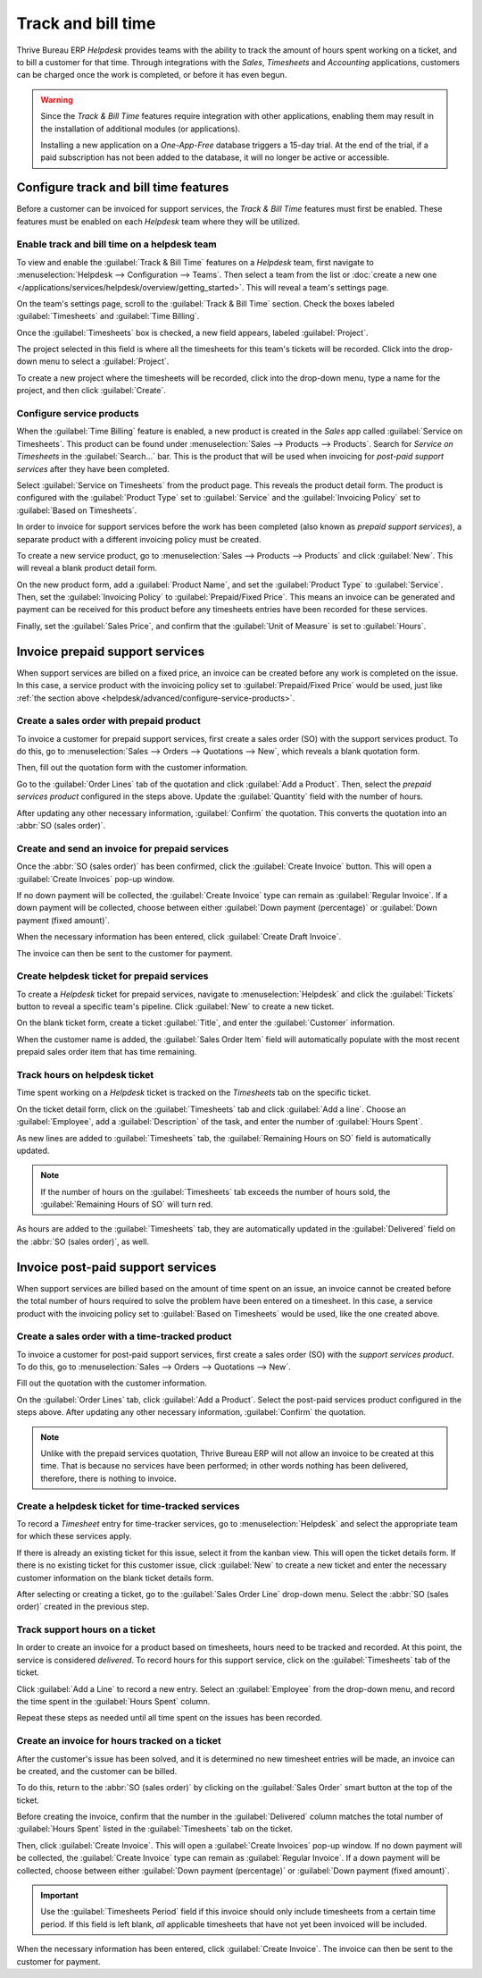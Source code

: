 ===================
Track and bill time
===================

Thrive Bureau ERP *Helpdesk* provides teams with the ability to track the amount of hours spent working on a
ticket, and to bill a customer for that time. Through integrations with the *Sales*, *Timesheets*
and *Accounting* applications, customers can be charged once the work is completed, or before it has
even begun.

.. warning::
   Since the *Track & Bill Time* features require integration with other applications, enabling them
   may result in the installation of additional modules (or applications).

   Installing a new application on a *One-App-Free* database triggers a 15-day trial. At the end of
   the trial, if a paid subscription has not been added to the database, it will no longer be active
   or accessible.

Configure track and bill time features
======================================

Before a customer can be invoiced for support services, the *Track & Bill Time* features must first
be enabled. These features must be enabled on each *Helpdesk* team where they will be utilized.

Enable track and bill time on a helpdesk team
---------------------------------------------

To view and enable the :guilabel:`Track & Bill Time` features on a *Helpdesk* team, first navigate
to :menuselection:`Helpdesk --> Configuration --> Teams`. Then select a team from the list or
:doc:`create a new one </applications/services/helpdesk/overview/getting_started>`. This will reveal
a team's settings page.

On the team's settings page, scroll to the :guilabel:`Track & Bill Time` section. Check the boxes
labeled :guilabel:`Timesheets` and :guilabel:`Time Billing`.

Once the :guilabel:`Timesheets` box is checked, a new field appears, labeled :guilabel:`Project`.

The project selected in this field is where all the timesheets for this team's tickets will be
recorded. Click into the drop-down menu to select a :guilabel:`Project`.

To create a new project where the timesheets will be recorded, click into the drop-down menu, type a
name for the project, and then click :guilabel:`Create`.

.. image:: track_and_bill/track-bill-enable-settings.png
   :align: center
   :alt: View of a helpdesk team settings page emphasizing the track and bill time settings.

.. _helpdesk/advanced/configure-service-products:

Configure service products
--------------------------

When the :guilabel:`Time Billing` feature is enabled, a new product is created in the *Sales* app
called :guilabel:`Service on Timesheets`. This product can be found under :menuselection:`Sales -->
Products --> Products`. Search for `Service on Timesheets` in the :guilabel:`Search...` bar. This is
the product that will be used when invoicing for *post-paid support services* after they have been
completed.

Select :guilabel:`Service on Timesheets` from the product page. This reveals the product detail
form. The product is configured with the :guilabel:`Product Type` set to :guilabel:`Service` and the
:guilabel:`Invoicing Policy` set to :guilabel:`Based on Timesheets`.

.. image:: track_and_bill/track-bill-product-based-on-timesheets.png
   :align: center
   :alt: View of a service product with the invoicing policy set to 'Based on timesheets'.

In order to invoice for support services before the work has been completed (also known as *prepaid
support services*), a separate product with a different invoicing policy must be created.

To create a new service product, go to :menuselection:`Sales --> Products --> Products` and click
:guilabel:`New`. This will reveal a blank product detail form.

On the new product form, add a :guilabel:`Product Name`, and set the :guilabel:`Product Type` to
:guilabel:`Service`. Then, set the :guilabel:`Invoicing Policy` to :guilabel:`Prepaid/Fixed Price`.
This means an invoice can be generated and payment can be received for this product before any
timesheets entries have been recorded for these services.

.. image:: track_and_bill/track-bill-product-prepaid-fixed.png
   :align: center
   :alt: View of a service product with the invoicing policy set to 'prepaid/fixed'.

Finally, set the :guilabel:`Sales Price`, and confirm that the :guilabel:`Unit of Measure` is set to
:guilabel:`Hours`.

Invoice prepaid support services
================================

When support services are billed on a fixed price, an invoice can be created before any work is
completed on the issue. In this case, a service product with the invoicing policy set to
:guilabel:`Prepaid/Fixed Price` would be used, just like :ref:`the section above
<helpdesk/advanced/configure-service-products>`.

Create a sales order with prepaid product
-----------------------------------------

To invoice a customer for prepaid support services, first create a sales order (SO) with the support
services product. To do this, go to :menuselection:`Sales --> Orders --> Quotations --> New`, which
reveals a blank quotation form.

Then, fill out the quotation form with the customer information.

Go to the :guilabel:`Order Lines` tab of the quotation and click :guilabel:`Add a Product`. Then,
select the *prepaid services product* configured in the steps above. Update the :guilabel:`Quantity`
field with the number of hours.

After updating any other necessary information, :guilabel:`Confirm` the quotation. This converts the
quotation into an :abbr:`SO (sales order)`.

Create and send an invoice for prepaid services
-----------------------------------------------

Once the :abbr:`SO (sales order)` has been confirmed, click the :guilabel:`Create Invoice` button.
This will open a :guilabel:`Create Invoices` pop-up window.

If no down payment will be collected, the :guilabel:`Create Invoice` type can remain as
:guilabel:`Regular Invoice`. If a down payment will be collected, choose between either
:guilabel:`Down payment (percentage)` or :guilabel:`Down payment (fixed amount)`.

When the necessary information has been entered, click :guilabel:`Create Draft Invoice`.

The invoice can then be sent to the customer for payment.

Create helpdesk ticket for prepaid services
-------------------------------------------

To create a *Helpdesk* ticket for prepaid services, navigate to :menuselection:`Helpdesk` and click
the :guilabel:`Tickets` button to reveal a specific team's pipeline. Click :guilabel:`New` to create
a new ticket.

On the blank ticket form, create a ticket :guilabel:`Title`, and enter the :guilabel:`Customer`
information.

When the customer name is added, the :guilabel:`Sales Order Item` field will automatically populate
with the most recent prepaid sales order item that has time remaining.

Track hours on helpdesk ticket
------------------------------

Time spent working on a *Helpdesk* ticket is tracked on the *Timesheets* tab on the specific ticket.

On the ticket detail form, click on the :guilabel:`Timesheets` tab and click :guilabel:`Add a line`.
Choose an :guilabel:`Employee`, add a :guilabel:`Description` of the task, and enter the number of
:guilabel:`Hours Spent`.

As new lines are added to :guilabel:`Timesheets` tab, the :guilabel:`Remaining Hours on SO` field is
automatically updated.

.. image:: track_and_bill/track-bill-remaining-hours-total.png
   :align: center
   :alt: View of the timesheets tab on a ticket with an emphasis on the remaining hours on an SO.

.. note::
   If the number of hours on the :guilabel:`Timesheets` tab exceeds the number of hours sold, the
   :guilabel:`Remaining Hours of SO` will turn red.

As hours are added to the :guilabel:`Timesheets` tab, they are automatically updated in the
:guilabel:`Delivered` field on the :abbr:`SO (sales order)`, as well.

Invoice post-paid support services
==================================

When support services are billed based on the amount of time spent on an issue, an invoice cannot be
created before the total number of hours required to solve the problem have been entered on a
timesheet. In this case, a service product with the invoicing policy set to :guilabel:`Based on
Timesheets` would be used, like the one created above.

Create a sales order with a time-tracked product
------------------------------------------------

To invoice a customer for post-paid support services, first create a sales order (SO) with the
*support services product*. To do this, go to :menuselection:`Sales --> Orders --> Quotations -->
New`.

Fill out the quotation with the customer information.

On the :guilabel:`Order Lines` tab, click :guilabel:`Add a Product`. Select the post-paid services
product configured in the steps above. After updating any other necessary information,
:guilabel:`Confirm` the quotation.

.. note::
   Unlike with the prepaid services quotation, Thrive Bureau ERP will not allow an invoice to be created at this
   time. That is because no services have been performed; in other words nothing has been delivered,
   therefore, there is nothing to invoice.

Create a helpdesk ticket for time-tracked services
--------------------------------------------------

To record a *Timesheet* entry for time-tracker services, go to :menuselection:`Helpdesk` and select
the appropriate team for which these services apply.

If there is already an existing ticket for this issue, select it from the kanban view. This will
open the ticket details form. If there is no existing ticket for this customer issue, click
:guilabel:`New` to create a new ticket and enter the necessary customer information on the blank
ticket details form.

After selecting or creating a ticket, go to the :guilabel:`Sales Order Line` drop-down menu. Select
the :abbr:`SO (sales order)` created in the previous step.

Track support hours on a ticket
-------------------------------

In order to create an invoice for a product based on timesheets, hours need to be tracked and
recorded. At this point, the service is considered *delivered*. To record hours for this support
service, click on the :guilabel:`Timesheets` tab of the ticket.

Click :guilabel:`Add a Line` to record a new entry. Select an :guilabel:`Employee` from the
drop-down menu, and record the time spent in the :guilabel:`Hours Spent` column.

Repeat these steps as needed until all time spent on the issues has been recorded.

.. image:: track_and_bill/track-bill-record-timesheet-hours.png
   :align: center
   :alt: View of the timesheets tab on a helpdesk ticket.

Create an invoice for hours tracked on a ticket
-----------------------------------------------

After the customer's issue has been solved, and it is determined no new timesheet entries will be
made, an invoice can be created, and the customer can be billed.

To do this, return to the :abbr:`SO (sales order)` by clicking on the :guilabel:`Sales Order` smart
button at the top of the ticket.

Before creating the invoice, confirm that the number in the :guilabel:`Delivered` column matches the
total number of :guilabel:`Hours Spent` listed in the :guilabel:`Timesheets` tab on the ticket.

.. image:: track_and_bill/track-bill-delivered-timesheet-hours.png
   :align: center
   :alt: View of a sales order with emphasis on the delivered column.

Then, click :guilabel:`Create Invoice`. This will open a :guilabel:`Create Invoices` pop-up window.
If no down payment will be collected, the :guilabel:`Create Invoice` type can remain as
:guilabel:`Regular Invoice`. If a down payment will be collected, choose between either
:guilabel:`Down payment (percentage)` or :guilabel:`Down payment (fixed amount)`.

.. important::
   Use the :guilabel:`Timesheets Period` field if this invoice should only include timesheets from a
   certain time period. If this field is left blank, *all* applicable timesheets that have not yet
   been invoiced will be included.

.. image:: track_and_bill/track-bill-create-invoice-timesheets-period.png
   :align: center
   :alt: View of create invoices pop up showing timesheets period fields.

When the necessary information has been entered, click :guilabel:`Create Invoice`. The invoice can
then be sent to the customer for payment.

.. seealso::
   :doc:`/applications/inventory_and_mrp/inventory/management/products/uom`
